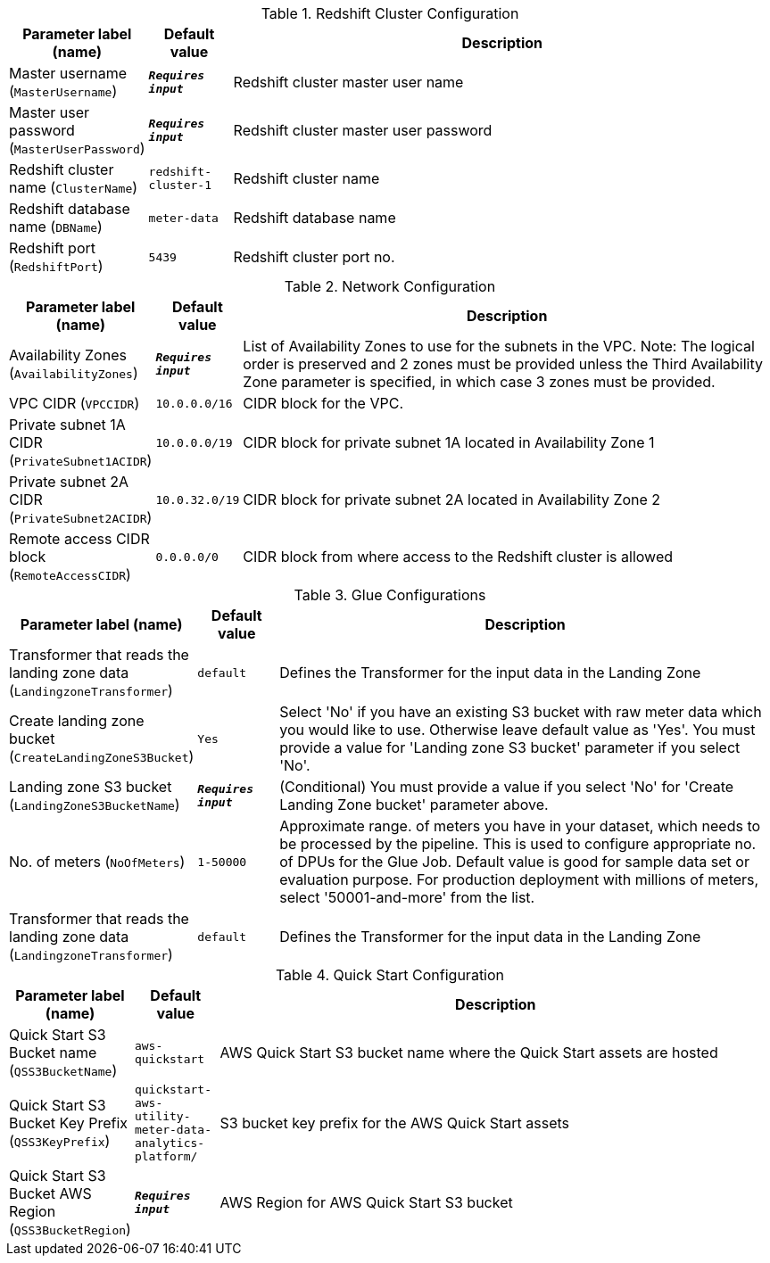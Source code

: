 
.Redshift Cluster Configuration
[width="100%",cols="16%,11%,73%",options="header",]
|===
|Parameter label (name) |Default value|Description|Master username
(`MasterUsername`)|`**__Requires input__**`|Redshift cluster master user name|Master user password
(`MasterUserPassword`)|`**__Requires input__**`|Redshift cluster master user password|Redshift cluster name
(`ClusterName`)|`redshift-cluster-1`|Redshift cluster name|Redshift database name
(`DBName`)|`meter-data`|Redshift database name|Redshift port
(`RedshiftPort`)|`5439`|Redshift cluster port no.
|===
.Network Configuration
[width="100%",cols="16%,11%,73%",options="header",]
|===
|Parameter label (name) |Default value|Description|Availability Zones
(`AvailabilityZones`)|`**__Requires input__**`|List of Availability Zones to use for the subnets in the VPC. Note: The logical order is preserved and 2 zones must be provided unless the Third Availability Zone parameter is specified, in which case 3 zones must be provided.|VPC CIDR
(`VPCCIDR`)|`10.0.0.0/16`|CIDR block for the VPC.|Private subnet 1A CIDR
(`PrivateSubnet1ACIDR`)|`10.0.0.0/19`|CIDR block for private subnet 1A located in Availability Zone 1|Private subnet 2A CIDR
(`PrivateSubnet2ACIDR`)|`10.0.32.0/19`|CIDR block for private subnet 2A located in Availability Zone 2|Remote access CIDR block
(`RemoteAccessCIDR`)|`0.0.0.0/0`|CIDR block from where access to the Redshift cluster is allowed
|===
.Glue Configurations
[width="100%",cols="16%,11%,73%",options="header",]
|===
|Parameter label (name) |Default value|Description|Transformer that reads the landing zone data
(`LandingzoneTransformer`)|`default`|Defines the Transformer for the input data in the Landing Zone|Create landing zone bucket
(`CreateLandingZoneS3Bucket`)|`Yes`|Select 'No' if you have an existing S3 bucket with raw meter data which you would like to use. Otherwise leave default value as 'Yes'. You must provide a value for 'Landing zone S3 bucket' parameter if you select 'No'.|Landing zone S3 bucket
(`LandingZoneS3BucketName`)|`**__Requires input__**`|(Conditional) You must provide a value if you select 'No' for 'Create Landing Zone bucket' parameter above.|No. of meters
(`NoOfMeters`)|`1-50000`|Approximate range. of meters you have in your dataset, which needs to be processed by the pipeline. This is used to configure appropriate no. of DPUs for the Glue Job. Default value is good for sample data set or evaluation purpose. For production deployment with millions of meters, select '50001-and-more' from the list.|Transformer that reads the landing zone data
(`LandingzoneTransformer`)|`default`|Defines the Transformer for the input data in the Landing Zone
|===
.Quick Start Configuration
[width="100%",cols="16%,11%,73%",options="header",]
|===
|Parameter label (name) |Default value|Description|Quick Start S3 Bucket name
(`QSS3BucketName`)|`aws-quickstart`|AWS Quick Start S3 bucket name where the Quick Start assets are hosted|Quick Start S3 Bucket Key Prefix
(`QSS3KeyPrefix`)|`quickstart-aws-utility-meter-data-analytics-platform/`|S3 bucket key prefix for the AWS Quick Start assets|Quick Start S3 Bucket AWS Region
(`QSS3BucketRegion`)|`**__Requires input__**`|AWS Region for AWS Quick Start S3 bucket
|===